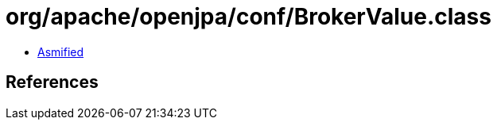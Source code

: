 = org/apache/openjpa/conf/BrokerValue.class

 - link:BrokerValue-asmified.java[Asmified]

== References

